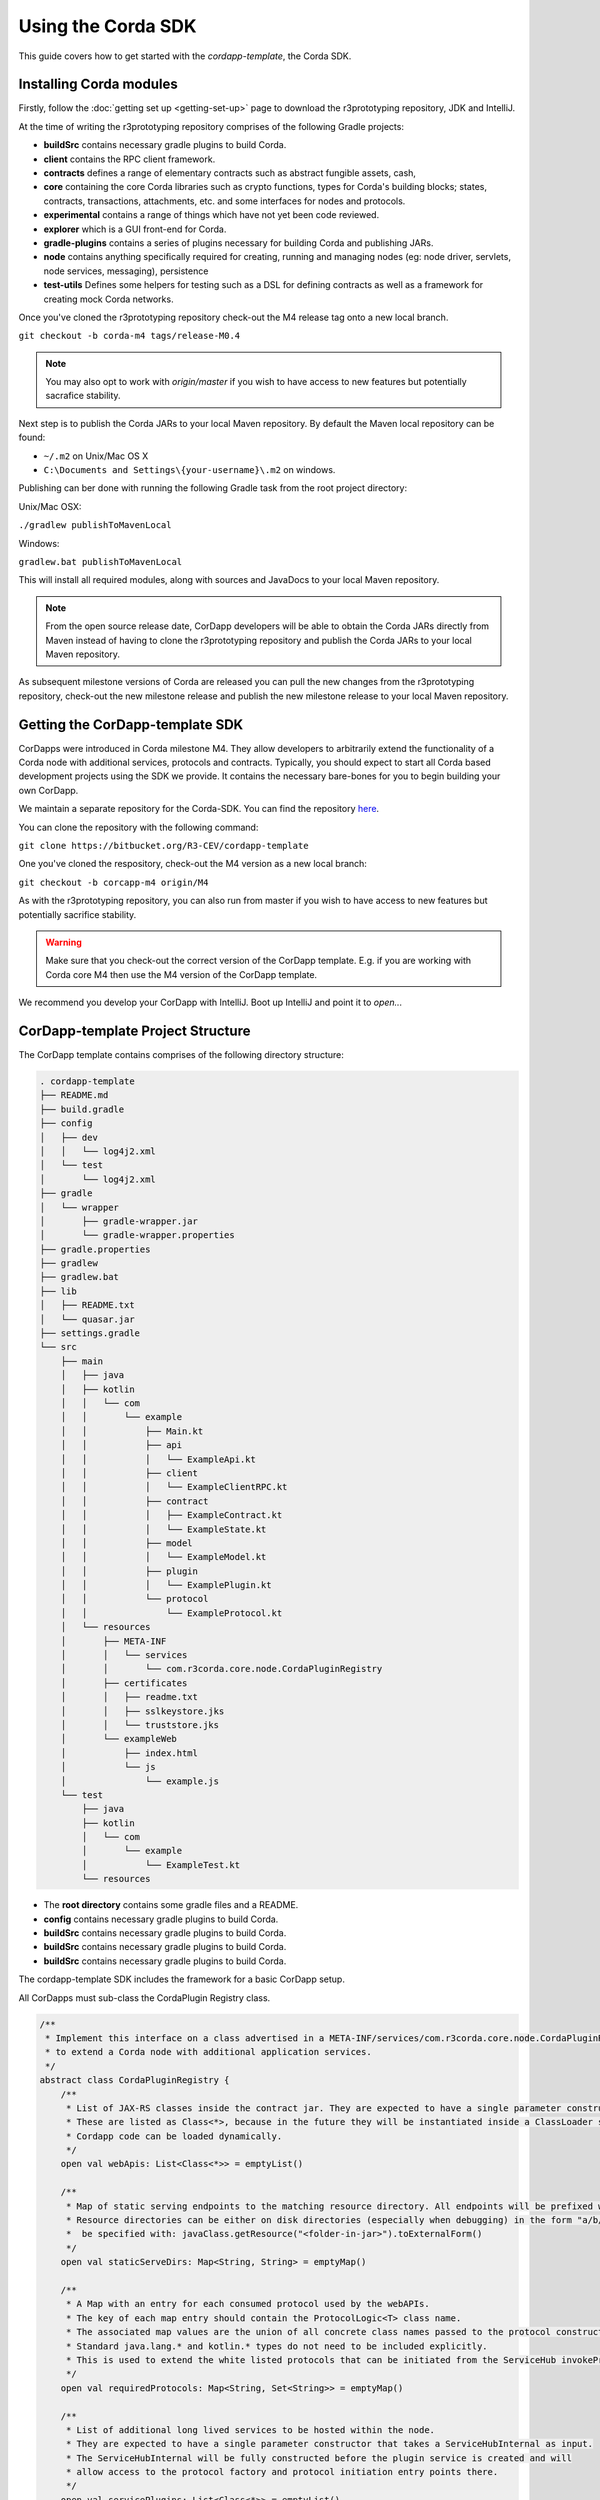 .. highlight:: kotlin
.. raw:: html

   <script type="text/javascript" src="_static/jquery.js"></script>
   <script type="text/javascript" src="_static/codesets.js"></script>

Using the Corda SDK
===================

This guide covers how to get started with the `cordapp-template`, the Corda SDK.

Installing Corda modules
------------------------

Firstly, follow the :doc:`getting set up <getting-set-up>` page to download the r3prototyping repository, JDK and
IntelliJ.

At the time of writing the r3prototyping repository comprises of the following Gradle projects:

* **buildSrc** contains necessary gradle plugins to build Corda.
* **client** contains the RPC client framework.
* **contracts** defines a range of elementary contracts such as abstract fungible assets, cash,
* **core** containing the core Corda libraries such as crypto functions, types for Corda's building blocks; states,
  contracts, transactions, attachments, etc. and some interfaces for nodes and protocols.
* **experimental** contains a range of things which have not yet been code reviewed.
* **explorer** which is a GUI front-end for Corda.
* **gradle-plugins** contains a series of plugins necessary for building Corda and publishing JARs.
* **node** contains anything specifically required for creating, running and managing nodes (eg: node driver, servlets,
  node services, messaging), persistence
* **test-utils** Defines some helpers for testing such as a DSL for defining contracts as well as a framework for creating
  mock Corda networks.

Once you've cloned the r3prototyping repository check-out the M4 release tag onto a new local branch.

``git checkout -b corda-m4 tags/release-M0.4``

.. note:: You may also opt to work with `origin/master` if you wish to have access to new features but potentially
  sacrafice stability.

Next step is to publish the Corda JARs to your local Maven repository. By default the Maven local repository can be
found:

* ``~/.m2`` on Unix/Mac OS X
* ``C:\Documents and Settings\{your-username}\.m2`` on windows.

Publishing can ber done with running the following Gradle task from the root project directory:

Unix/Mac OSX:

``./gradlew publishToMavenLocal``

Windows:

``gradlew.bat publishToMavenLocal``

This will install all required modules, along with sources and JavaDocs to your local Maven repository.

.. note:: From the open source release date, CorDapp developers will be able to obtain the Corda JARs directly from
  Maven instead of having to clone the r3prototyping repository and publish the Corda JARs to your local Maven
  repository.

As subsequent milestone versions of Corda are released you can pull the new changes from the r3prototyping repository,
check-out the new milestone release and publish the new milestone release to your local Maven repository.

Getting the CorDapp-template SDK
--------------------------------

CorDapps were introduced in Corda milestone M4. They allow developers to arbitrarily extend the functionality of a Corda
node with additional services, protocols and contracts. Typically, you should expect to start all Corda based
development projects using the SDK we provide. It contains the necessary bare-bones for you to begin building your own
CorDapp.

We maintain a separate repository for the Corda-SDK. You can find the repository `here <https://bitbucket.org/R3-CEV/cordapp-template>`_.

You can clone the repository with the following command:

``git clone https://bitbucket.org/R3-CEV/cordapp-template``

One you've cloned the respository, check-out the M4 version as a new local branch:

``git checkout -b corcapp-m4 origin/M4``

As with the r3prototyping repository, you can also run from master if you wish to have access to new features but
potentially sacrifice stability.

.. warning:: Make sure that you check-out the correct version of the CorDapp template. E.g. if you are working with
  Corda core M4 then use the M4 version of the CorDapp template.

We recommend you develop your CorDapp with IntelliJ. Boot up IntelliJ and point it to `open...`

CorDapp-template Project Structure
----------------------------------

The CorDapp template contains comprises of the following directory structure:

.. sourcecode:: shell

    . cordapp-template
    ├── README.md
    ├── build.gradle
    ├── config
    │   ├── dev
    │   │   └── log4j2.xml
    │   └── test
    │       └── log4j2.xml
    ├── gradle
    │   └── wrapper
    │       ├── gradle-wrapper.jar
    │       └── gradle-wrapper.properties
    ├── gradle.properties
    ├── gradlew
    ├── gradlew.bat
    ├── lib
    │   ├── README.txt
    │   └── quasar.jar
    ├── settings.gradle
    └── src
        ├── main
        │   ├── java
        │   ├── kotlin
        │   │   └── com
        │   │       └── example
        │   │           ├── Main.kt
        │   │           ├── api
        │   │           │   └── ExampleApi.kt
        │   │           ├── client
        │   │           │   └── ExampleClientRPC.kt
        │   │           ├── contract
        │   │           │   ├── ExampleContract.kt
        │   │           │   └── ExampleState.kt
        │   │           ├── model
        │   │           │   └── ExampleModel.kt
        │   │           ├── plugin
        │   │           │   └── ExamplePlugin.kt
        │   │           └── protocol
        │   │               └── ExampleProtocol.kt
        │   └── resources
        │       ├── META-INF
        │       │   └── services
        │       │       └── com.r3corda.core.node.CordaPluginRegistry
        │       ├── certificates
        │       │   ├── readme.txt
        │       │   ├── sslkeystore.jks
        │       │   └── truststore.jks
        │       └── exampleWeb
        │           ├── index.html
        │           └── js
        │               └── example.js
        └── test
            ├── java
            ├── kotlin
            │   └── com
            │       └── example
            │           └── ExampleTest.kt
            └── resources

* The **root directory** contains some gradle files and a README.
* **config** contains necessary gradle plugins to build Corda.
* **buildSrc** contains necessary gradle plugins to build Corda.
* **buildSrc** contains necessary gradle plugins to build Corda.
* **buildSrc** contains necessary gradle plugins to build Corda.

The cordapp-template SDK includes the framework for a basic CorDapp setup.

All CorDapps must sub-class the CordaPlugin Registry class.

.. sourcecode:: kotlin

  /**
   * Implement this interface on a class advertised in a META-INF/services/com.r3corda.core.node.CordaPluginRegistry file
   * to extend a Corda node with additional application services.
   */
  abstract class CordaPluginRegistry {
      /**
       * List of JAX-RS classes inside the contract jar. They are expected to have a single parameter constructor that takes a ServiceHub as input.
       * These are listed as Class<*>, because in the future they will be instantiated inside a ClassLoader so that
       * Cordapp code can be loaded dynamically.
       */
      open val webApis: List<Class<*>> = emptyList()

      /**
       * Map of static serving endpoints to the matching resource directory. All endpoints will be prefixed with "/web" and postfixed with "\*.
       * Resource directories can be either on disk directories (especially when debugging) in the form "a/b/c". Serving from a JAR can
       *  be specified with: javaClass.getResource("<folder-in-jar>").toExternalForm()
       */
      open val staticServeDirs: Map<String, String> = emptyMap()

      /**
       * A Map with an entry for each consumed protocol used by the webAPIs.
       * The key of each map entry should contain the ProtocolLogic<T> class name.
       * The associated map values are the union of all concrete class names passed to the protocol constructor.
       * Standard java.lang.* and kotlin.* types do not need to be included explicitly.
       * This is used to extend the white listed protocols that can be initiated from the ServiceHub invokeProtocolAsync method.
       */
      open val requiredProtocols: Map<String, Set<String>> = emptyMap()

      /**
       * List of additional long lived services to be hosted within the node.
       * They are expected to have a single parameter constructor that takes a ServiceHubInternal as input.
       * The ServiceHubInternal will be fully constructed before the plugin service is created and will
       * allow access to the protocol factory and protocol initiation entry points there.
       */
      open val servicePlugins: List<Class<*>> = emptyList()
  }

# Edit the deployNodes gradle task as required.
# Can add or remove nodes.

./gradlew deployNodes

cd build/nodes
sh runnodes

# All the nodes will startup in the current terminal window.
# Check the deployNodes gradle task to see what port numbers to use.
# You can see that all the nodes offer a web server and api server.

Build.gradle
------------

* corda version. Needs to match that of the corda core version you are using.
* understanding the build gradle file. deploy nodes specifically. How to deploy different classes of node. Deploy nodes is
  used to run small test networks of nodes on your local machine. you need a network map service and a notary at a minimum.
* node.conf
* running the nodes.
* Accessing the static served content.
* Accessing the http API.
* Defining new node services.
* Defining new protocols.
* defining new contracts.
* definining new states.
* defining new data structures.
* running from intelliJ (the driver DSL).


